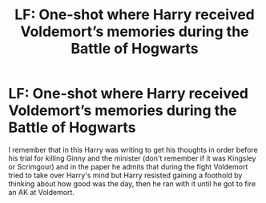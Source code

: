 #+TITLE: LF: One-shot where Harry received Voldemort’s memories during the Battle of Hogwarts

* LF: One-shot where Harry received Voldemort’s memories during the Battle of Hogwarts
:PROPERTIES:
:Author: JOKERRule
:Score: 5
:DateUnix: 1596595202.0
:DateShort: 2020-Aug-05
:FlairText: What's That Fic?
:END:
I remember that in this Harry was writing to get his thoughts in order before his trial for killing Ginny and the minister (don't remember if it was Kingsley or Scrimgour) and in the paper he admits that during the fight Voldemort tried to take over Harry's mind but Harry resisted gaining a foothold by thinking about how good was the day, then he ran with it until he got to fire an AK at Voldemort.

